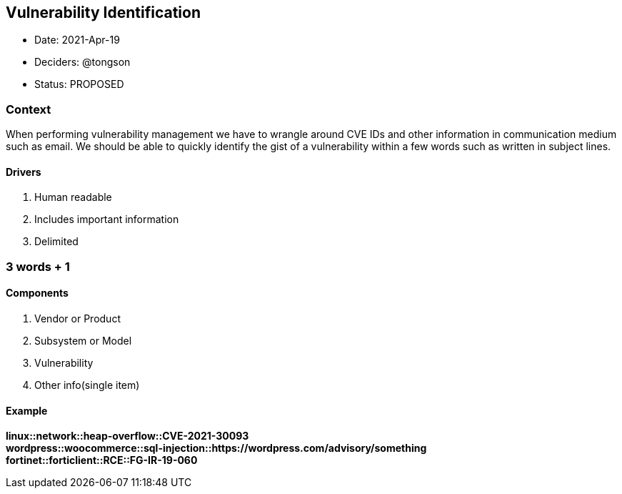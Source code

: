 == Vulnerability Identification

* Date: 2021-Apr-19
* Deciders: @tongson
* Status: PROPOSED

=== Context

When performing vulnerability management we have to wrangle around CVE IDs and other information in communication medium such as email. We should be able to quickly identify the gist of a vulnerability within a few words such as written in subject lines.

==== Drivers

. Human readable
. Includes important information
. Delimited

=== 3 words + 1

==== Components

. Vendor or Product
. Subsystem or Model
. Vulnerability
. Other info(single item)

==== Example

*linux::network::heap-overflow::CVE-2021-30093* +
*wordpress::woocommerce::sql-injection::https://wordpress.com/advisory/something* +
*fortinet::forticlient::RCE::FG-IR-19-060*



